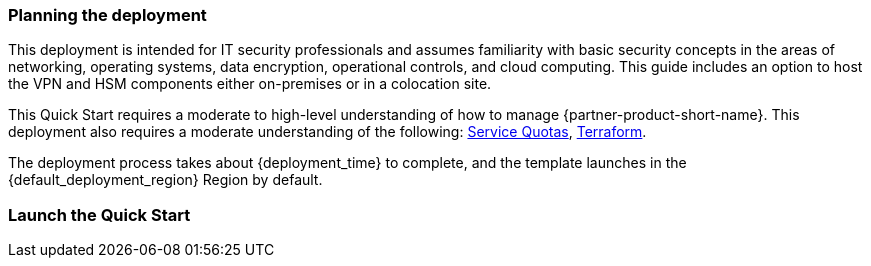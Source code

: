 // We need to work around Step numbers here if we are going to potentially exclude the AMI subscription
=== Planning the deployment
This deployment is intended for IT security professionals and assumes familiarity with basic security concepts in the areas of networking, operating systems, data encryption, operational controls, and cloud computing. This guide includes an option to host the VPN and HSM components either on-premises or in a colocation site.

This Quick Start requires a moderate to high-level understanding of how to manage {partner-product-short-name}. This deployment also requires a moderate understanding of the following: https://docs.aws.amazon.com/servicequotas/latest/userguide/intro.html[Service Quotas^], https://www.terraform.io/[Terraform^].

The deployment process takes about {deployment_time} to complete, and the template launches in the {default_deployment_region} Region by default.

=== Launch the Quick Start
//TODO Add steps for deploying a Terraform Quick Start


